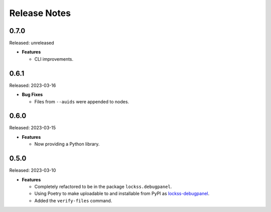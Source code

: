 =============
Release Notes
=============

-----
0.7.0
-----

Released: unreleased

*  **Features**

   *  CLI improvements.

-----
0.6.1
-----

Released: 2023-03-16

*  **Bug Fixes**

   *  Files from ``--auids`` were appended to nodes.

-----
0.6.0
-----

Released: 2023-03-15

*  **Features**

   *  Now providing a Python library.

-----
0.5.0
-----

Released: 2023-03-10

*  **Features**

   *  Completely refactored to be in the package ``lockss.debugpanel``.

   *  Using Poetry to make uploadable to and installable from PyPI as `lockss-debugpanel <https://pypi.org/project/lockss-debugpanel>`_.

   *  Added the ``verify-files`` command.
